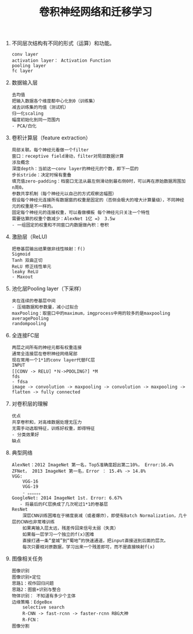 #+OPTIONS: toc:nil ^:nil author:nil date:nil html-postamble:nil
#+HTML_HEAD: <link rel="stylesheet" type="text/css" href="style.css" />
#+TITLE: 卷积神经网络和迁移学习

1. 不同层次结构有不同的形式（运算）和功能。
    #+BEGIN_EXAMPLE
    conv layer
    activation layer： Activation Function
    pooling layer
    fc layer
    #+END_EXAMPLE
2. 数据输入层
    #+BEGIN_EXAMPLE
    去均值
    把输入数据各个维度都中心化到0（训练集）
    减去训练集的均值（测试机）
    归一化scaling
    幅度初始化到同一范围内
    - PCA/白化
    #+END_EXAMPLE
3. 卷积计算层（feature extraction）
    #+BEGIN_EXAMPLE
    局部关联。每个神经元看做一个filter
    窗口：receptive field滑动，filter对局部数据计算
    涉及概念
    深度depth：当前这一conv layer的神经元的个数，即下一层的
    步长stride：决定时候有重叠
    填充值zero-padding：档窗口无法从最左侧滑动到最右侧0时，可以再在原始数据周围加n周0。
    参数共享机制（每个神经元以自己的方式观察这幅图）
    假设每个神经元连接所有数据窗的权重是固定的（否侧会极大的增大计算量级），不同神经元的权重是不一样的。
    固定每个神经元的连接权重，可以看做模板 每个神经元只关注一个特性
    需要估算的权重个数减少：AlexNet 1亿 =》 3.5w
    - 一组固定的权重和不同窗口内数据做內积：卷积
    #+END_EXAMPLE
4. 激励层（ReLU)
    #+BEGIN_EXAMPLE
    把卷基层输出结果做非线性映射：f()
    Sigmoid
    Tanh 双曲正切
    ReLU 修正线性单元
    leaky ReLU
    - Maxout
    #+END_EXAMPLE
5. 池化层Pooling layer（下采样）
    #+BEGIN_EXAMPLE
    夹在连续的卷基层中间
    - 压缩数据和参数量，减小过拟合
    maxPooling：取窗口中的maximum，imgprocess中用的较多的是maxpooling
    averagePooling
    randompooling
    #+END_EXAMPLE
6. 全连接FC层
    #+BEGIN_EXAMPLE
    两层之间所有的神经元都有权重连接
    通常全连接层在卷积神经网络尾部
    现在常用一个1*1的conv layer代替FC层
    INPUT
    [[CONV -> RELU] *Ｎ->POOLING?] *M
    fds
    - fdsa
    image -> convolution -> maxpooling -> convolution -> maxpooling -> flatten -> fully connected
    #+END_EXAMPLE
7. 对卷积层的理解
    #+BEGIN_EXAMPLE
    优点
    共享卷积和，对高维数据处理无压力
    无需手动选取特征，训练好权重，即得特征
    - 分类效果好
    缺点
    #+END_EXAMPLE
8. 典型网络
    #+BEGIN_EXAMPLE
    AlexNet：2012 ImageNet 第一名，Top5准确度超出第二10%， Error:16.4%
    ZFNet， 2013 ImageNet 第一名，Error ： 15.4% -> 14.8%
    VGG:
        VGG-16
        VGG-19
        - 。。。。。。
    GoogleNet: 2014 ImageNet 1st. Error: 6.67%
       - 将最后的FC层换成了几次呢过1*1的卷基层
    ResNet
        深层CNN训练困难在于梯度衰减（或者爆炸），即使有Batch Normalization，几十层的CNN也非常难训练
        如果离输入层太远，残差传回来信号太弱（失真）
        如果每一层学习一个独立的f(x)困难
        直接打通一条“皇城”到“蜀地”的快速通道，把input直接送到后面的层次。
        每次只要相对原数据，学习出来一个残差即可，而不是直接映射f(x)
    #+END_EXAMPLE
9. 图像相关任务
    #+BEGIN_EXAMPLE
    图像识别
    图像识别+定位
    思路1：视作回归问题
    思路2：图窗+识别与整合
    物体识别： 不知道有多少个主体
    边缘策略：EdgeBox
        selective search
        R-CNN -> fast-rcnn -> faster-rcnn RBG大神
        R-FCN：
    图像分割
    #+END_EXAMPLE
